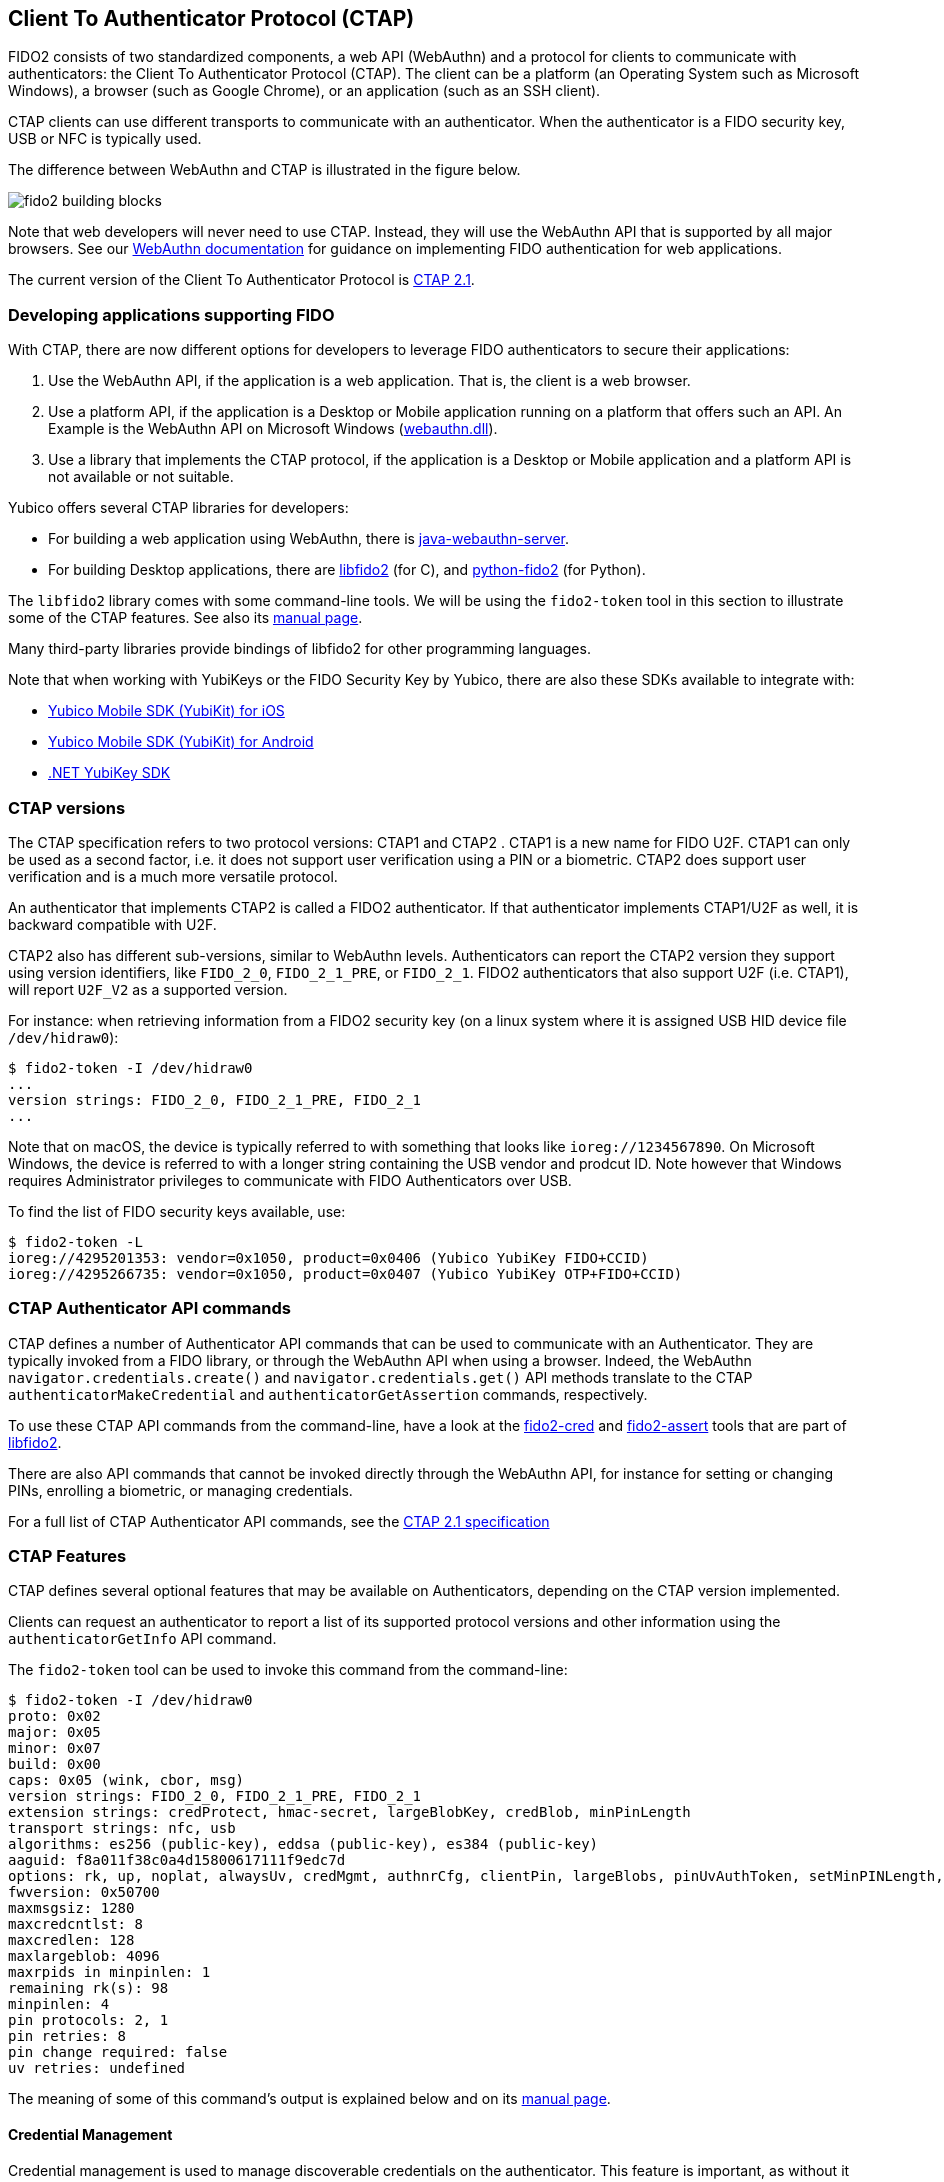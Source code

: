 == Client To Authenticator Protocol (CTAP)

FIDO2 consists of two standardized components, a web API (WebAuthn) and a protocol for clients to communicate with authenticators: the Client To Authenticator Protocol (CTAP).
The client can be a platform (an Operating System such as Microsoft Windows), a browser (such as Google Chrome), or an application (such as an SSH client).

CTAP clients can use different transports to communicate with an authenticator.
When the authenticator is a FIDO security key, USB or NFC is typically used.

The difference between WebAuthn and CTAP is illustrated in the figure below.

image::fido2_building_blocks.png[]

Note that web developers will never need to use CTAP. Instead, they will use the WebAuthn API that is supported by all major browsers.
See our
link:https://developers.yubico.com/WebAuthn/[WebAuthn documentation] for guidance on implementing FIDO authentication for web applications.

The current version of the Client To Authenticator Protocol is
link:https://fidoalliance.org/specs/fido-v2.1-ps-20210615/fido-client-to-authenticator-protocol-v2.1-ps-errata-20220621.html[CTAP 2.1].

=== Developing applications supporting FIDO

With CTAP, there are now different options for developers to leverage FIDO authenticators to secure their applications:

1. Use the WebAuthn API, if the application is a web application. That is, the client is a web browser.
2. Use a platform API, if the application is a Desktop or Mobile application running on a platform that offers such an API.
   An Example is the WebAuthn API on Microsoft Windows (link:https://learn.microsoft.com/en-us/windows/win32/api/webauthn/[webauthn.dll]).
3. Use a library that implements the CTAP protocol, if the application is a Desktop or Mobile application and a platform API is not available or not suitable.

Yubico offers several CTAP libraries for developers:

- For building a web application using WebAuthn, there is 
link:https://developers.yubico.com/java-webauthn-server/[java-webauthn-server].

- For building Desktop applications, there are
link:https://github.com/Yubico/libfido2[libfido2] (for C), and
link:https://github.com/Yubico/python-fido2[python-fido2] (for Python).

The `libfido2` library comes with some command-line tools. We will be using the `fido2-token` tool in this section to illustrate some of the CTAP features.
See also its link:https://developers.yubico.com/libfido2/Manuals/fido2-token.html[manual page].

Many third-party libraries provide bindings of libfido2 for other programming languages.

Note that when working with YubiKeys or the FIDO Security Key by Yubico, there are also these SDKs available to integrate with:

- link:https://developers.yubico.com/yubikit-ios/[Yubico Mobile SDK (YubiKit) for iOS]
- link:https://developers.yubico.com/yubikit-android/[Yubico Mobile SDK (YubiKit) for Android]
- link:https://docs.yubico.com/yesdk/users-manual/application-fido2/fido2-overview.html[.NET YubiKey SDK]

=== CTAP versions

The CTAP specification refers to two protocol versions: CTAP1 and CTAP2 . CTAP1 is a new name for FIDO U2F.
CTAP1 can only be used as a second factor, i.e. it does not support user verification using a PIN or a biometric.
CTAP2 does support user verification and is a much more versatile protocol.

An authenticator that implements CTAP2 is called a FIDO2 authenticator.
If that authenticator implements CTAP1/U2F as well, it is backward compatible with U2F.

CTAP2 also has different sub-versions, similar to WebAuthn levels.
Authenticators can report the CTAP2 version they support using version identifiers, like `FIDO_2_0`, `FIDO_2_1_PRE`, or `FIDO_2_1`.
FIDO2 authenticators that also support U2F (i.e. CTAP1), will report `U2F_V2` as a supported version.

For instance: when retrieving information from a FIDO2 security key (on a linux system where it is assigned USB HID device file `/dev/hidraw0`):

....
$ fido2-token -I /dev/hidraw0
...
version strings: FIDO_2_0, FIDO_2_1_PRE, FIDO_2_1
...
....

Note that on macOS, the device is typically referred to with something that looks like `ioreg://1234567890`.
On Microsoft Windows, the device is referred to with a longer string containing the USB vendor and prodcut ID.
Note however that Windows requires Administrator privileges to communicate with FIDO Authenticators over USB.

To find the list of FIDO security keys available, use:

....
$ fido2-token -L
ioreg://4295201353: vendor=0x1050, product=0x0406 (Yubico YubiKey FIDO+CCID)
ioreg://4295266735: vendor=0x1050, product=0x0407 (Yubico YubiKey OTP+FIDO+CCID)
....

=== CTAP Authenticator API commands

CTAP defines a number of Authenticator API commands that can be used to communicate with an Authenticator.
They are typically invoked from a FIDO library, or through the WebAuthn API when using a browser.
Indeed, the WebAuthn `navigator.credentials.create()` and `navigator.credentials.get()` API methods translate to the
CTAP `authenticatorMakeCredential` and `authenticatorGetAssertion` commands, respectively.

To use these CTAP API commands from the command-line, have a look at the 
link:https://developers.yubico.com/libfido2/Manuals/fido2-cred.html[fido2-cred] and
link:https://developers.yubico.com/libfido2/Manuals/fido2-assert.html[fido2-assert] tools that are part of 
link:https://github.com/Yubico/libfido2[libfido2].

There are also API commands that cannot be invoked directly through the WebAuthn API, for instance for setting or changing PINs, enrolling a biometric, or managing credentials.

For a full list of CTAP Authenticator API commands, see the
link:https://fidoalliance.org/specs/fido-v2.1-ps-20210615/fido-client-to-authenticator-protocol-v2.1-ps-errata-20220621.html#authenticator-api[CTAP 2.1 specification]

=== CTAP Features

CTAP defines several optional features that may be available on Authenticators, depending on the CTAP version implemented.

Clients can request an authenticator to report a list of its supported protocol versions and other information using the `authenticatorGetInfo` API command.

The `fido2-token` tool can be used to invoke this command from the command-line:

....
$ fido2-token -I /dev/hidraw0
proto: 0x02
major: 0x05
minor: 0x07
build: 0x00
caps: 0x05 (wink, cbor, msg)
version strings: FIDO_2_0, FIDO_2_1_PRE, FIDO_2_1
extension strings: credProtect, hmac-secret, largeBlobKey, credBlob, minPinLength
transport strings: nfc, usb
algorithms: es256 (public-key), eddsa (public-key), es384 (public-key)
aaguid: f8a011f38c0a4d15800617111f9edc7d
options: rk, up, noplat, alwaysUv, credMgmt, authnrCfg, clientPin, largeBlobs, pinUvAuthToken, setMinPINLength, nomakeCredUvNotRqd, credentialMgmtPreview
fwversion: 0x50700
maxmsgsiz: 1280
maxcredcntlst: 8
maxcredlen: 128
maxlargeblob: 4096
maxrpids in minpinlen: 1
remaining rk(s): 98
minpinlen: 4
pin protocols: 2, 1
pin retries: 8
pin change required: false
uv retries: undefined
....

The meaning of some of this command's output is explained below and on its
link:https://developers.yubico.com/libfido2/Manuals/fido2-token.html[manual page].

==== Credential Management

Credential management is used to manage discoverable credentials on the authenticator.
This feature is important, as without it there is no way to delete credentials that are stored on an authenticator, other than resetting the authenticator (and deleting all credentials instead of a specific one).
Hardware security keys typically have limited storage for discoverable credentials (for instance 100 on a YubiKey with firmware 5.7), so it can be very useful to delete credentials that are no longer being used.

Credential Management also allows for enumeration of credentials, the retrieval of credential metadata and updating credential user information.

The YubiKey and the FIDO Security Key by Yubico support credential management since firmware version 5.2.

The `fido2-token` tool can be used for performing credential management from the command-line.

For instance, to list discoverable credentials stored on a device:

....
$ fido2-token -L -r $DEV
Enter PIN: ******
00: 4wYQ6KFiEVlg/h7CI+ZSnJ9LboAgDcteXDIcivHisb8= ssh:
01: 5Yaf4EYzO6ALp/K7s+p+BQLPSCYVYcKLZptoXwxqQzs= passkey.org
....

To delete a discoverable credential, use the `-D` option and specify its (base64-encoded) credential ID with `-i`:

....
$ fido2-token -D -i VGhpcyBpcyBqdXN0IGFuIGV4YW1wbGUsIG5vdCBhbiBhY3R1YWwgY3JlZCBJRDop /dev/hidraw0
Enter PIN: ******
....

==== Enterprise Attestation

Enterprise Attestation (EA) was added in CTAP version 2.1 and WebAuthn L2.
As suggested by its name, it is intended for use within enterprises to uniquely identify an authenticator, something that is explicitly made infeasible with normal attestation to preserve user privacy.
In an enterprise scenario, EA can be used for asset tracking or to aid in account recovery flows by allowing an end user to prove they have a specific FIDO2 authenticator.
It requires an authenticator that is specifically configured for use within a particular enterprise, so it will not be generally available on authenticators.

See also our guidance on
link:https://developers.yubico.com/WebAuthn/Concepts/Enterprise_Attestation/[using Enterprise Attestation in web applications].

The YubiKey and the FIDO Security Key by Yubico support enterprise attestation since firmware version 5.7, but only on custom configured keys. 
It will allow Relying Parties to read the serial number (or another organization-specified unique identifier) from the security key during FIDO2 registration.

Enterprise attestation can be enabled on a device using:
....
$ fido2-token -S -a /dev/hidraw0
Enter PIN: ******
....

==== Always Require User Verification

This feature, called `AlwaysUV`, causes every FIDO2 registration or authentication event to require a PIN or biometric, regardless of the options set by the relying party or platform.

When using the `fido2-token` tool with the `-I` switch, the current status is listed under `options` as

- `alwaysUv`, meaning AlwaysUV is enabled, or
- `noalwaysUv`, meaning AlwaysUV is disabled.

The AlwaysUV feature can be enabled on a device using `fido2-token -S -u` or disabled using `fido2-token -D -u`.

==== Set Minimum PIN Length

Another feature that is intended for use in an enterprise or government environment is "Set Minimum PIN Length", which enforces a minimum PIN length policy for authenticators.


Minimum PIN Length allows Identity Providers to enforce the configured minimum PIN length during FIDO2 registration, to support self-enrollment processes.
The minimum PIN length can only be configured by platforms, or by communicating to the security key directly, and can only be enforced by identity providers or relying parties in an allowed list configured on the security key.

To set a minimum PIN length for a device to 6:

....
$ fido2-token -S -l 6 /dev/hidraw0
Enter PIN: ******
....

To force a PIN change:

....
$ fido2-token -S -f /dev/hidraw0
Enter PIN: ******
....

The authenticator cannot be used before the PIN is changed. For instance, when listing discoverable credentials, a PIN violation occurs:

....
$ fido2-token -L -r /dev/hidraw0
Enter PIN for: ******
fido2-token: fido_credman_get_dev_rp: FIDO_ERR_PIN_POLICY_VIOLATION
....

To set a list of RP IDs allowed to retrieve the minimum PIN length, use the `-S -m` option:

....
$ fido2-token -S -m example.org,example.com /dev/hidraw0
Enter PIN: ******
....

See also the minimum PIN length extension below.

=== Extensions

FIDO authenticators may support optional extensions.

For a list of defined extensions, see the
link:https://fidoalliance.org/specs/fido-v2.1-rd-20201208/fido-client-to-authenticator-protocol-v2.1-rd-20201208.html#sctn-defined-extensions[CTAP specification]

The extensions supported by an authenticator can be retrieved using the `authenticatorGetInfo` API command.

The `fido2-token` tool can be used to invoke this command from the command-line, where the supported extensions are listed as `extension strings`. For instance:

....
$ fido2-token -I /dev/hidraw0
...
extension strings: credProtect, hmac-secret, largeBlobKey, credBlob, minPinLength
...
....

See below for what these extensions entail.

==== Credential Protection (credProtect)

The Credential Protection extension can be used to improve privacy in case an unauthorized user has access to an authenticator.
It allows a Relying Party to set a credential protection policy at registration. 

With the Credential Protection extension set, the associated FIDO2 credential can be flagged to not be exposed to any one without user verification
It can neither be read nor used for authentication with the user asserting their identity. 

==== Credential Blob (credBlob) and Large Blob Key (largeBlobKey)

The Large blob storage extension (largeBlob) allow a Relying Party to 

Note that large blobs are also available from the WebAuthn API. See the
link:https://www.w3.org/TR/webauthn-2/#sctn-large-blob-extension[WebAuthn Level 2 W3C Recommandation].

Note that on some browsers, the HMAC Secret extension is also available 

To list all large blobs stored on an authenticator:

....
fido2-token -L -b /dev/hidraw0
Enter PIN for /dev/hidraw0: ********
total map size: 1219 bytes
00:  591  893 <unknown> <unknown>
01:  581  889 dhx715WNlF36vMvo5hV0SBOPfWqS1ncj2P2BgW2513a/rLvg64Tl4f0/uDrs1LsE example.org
....

To store the contents of file `myfile` as a large blob on an authenticator:

....
fido2-token -S -b -n example.org myfile /dev/hidraw0
Enter PIN for /dev/hidraw0: ********
....


To retrieve a large blob from an authenticator and store it in `myfile`:

....
fido2-token -G -b -n example.org myfile /dev/hidraw0
Enter PIN for /dev/hidraw0: ********
....

To delete a large blob associated with RP ID `example.org` from an authenticator:

....
fido2-token -D -b -n example.org /dev/hidraw0
Enter PIN for /dev/hidraw0: ********
....

An example use-case for largeBlobs is SSH, where an SSH certificate can be stored on an authenticator, together with is corresponding private key.

See 
link:https://developers.yubico.com/SSH/Storing_SSH_Certificates.html[Storing SSH Certificates on a FIDO security key].

==== Minimum PIN Length Extension (minPinLength)

The Minimum PIN Length extension allows clients to retrieve the minimum PIN length for a specific RP ID.
Which RP IDs are allowed to retrieve this information can be set.

==== HMAC Secret Extension (hmac-secret)

The HMAC Secret extension can be used by a client to retrieve a symmetric secret from the authenticator when it needs to encrypt or decrypt data.

The HMAC secrets extension is enabled on a create credential request, and the symmetric secret is scoped to the generated credential.

For an example of using the HMAC Secret extension using the
link:https://github.com/Yubico/python-fido2/tree/main[python-fido2]
Python library, see
link:https://github.com/Yubico/python-fido2/blob/main/examples/hmac_secret.py[hmac_secret.py].

Note that on some browsers, the HMAC Secret extension is also available from the WebAuthn API, where it is known as the
link:https://github.com/w3c/webauthn/wiki/Explainer:-PRF-extension[PRF extension].
The WebAuthn PRF extension is specified in the forthcoming
link:https://w3c.github.io/webauthn/#prf-extension[WebAuthn Level 3 draft].

=== FIDO CTAP support on YubiKeys

See the YubiKey Technical Manual for an overview of 
link:https://docs.yubico.com/hardware/yubikey/yk-tech-manual/yk5-apps.html#id16[FIDO2 features and extensions available per firmware version]
